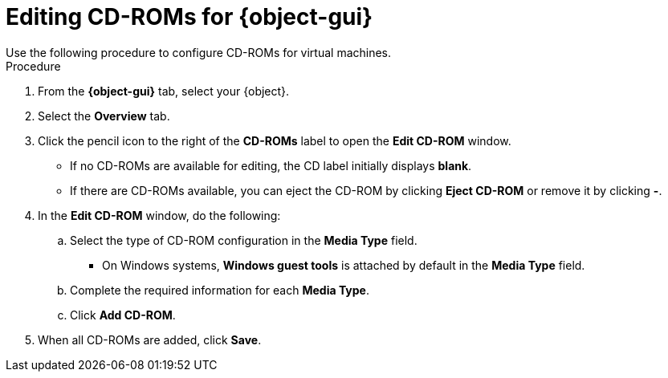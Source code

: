 // Module included in the following assemblies:
//
// * cnv/cnv_users_guide/cnv-edit-vms.adoc
// * cnv/cnv_users_guide/cnv-editing-vm-template.adoc

// Establishing conditionals so content can be re-used for editing VMs
// and VM templates.

ifeval::["{context}" == "cnv-edit-vms"]
:object: virtual machine
:object-gui: Virtual Machines
endif::[]

ifeval::["{context}" == "cnv-editing-vm-template"]
:object: virtual machine template
:object-gui: Virtual Machine Templates
endif::[]

[id="cnv-vm-edit-cdrom_{context}"]

= Editing CD-ROMs for {object-gui}
Use the following procedure to configure CD-ROMs for virtual machines.

.Procedure

. From the *{object-gui}* tab, select your {object}.
. Select the *Overview* tab.
. Click the pencil icon to the right of the *CD-ROMs* label to open the *Edit CD-ROM* window.
* If no CD-ROMs are available for editing, the CD label initially displays *blank*.
* If there are CD-ROMs available, you can eject the CD-ROM by clicking *Eject CD-ROM* or remove it by clicking *-*.
. In the *Edit CD-ROM* window, do the following:
.. Select the type of CD-ROM configuration in the *Media Type* field.
* On Windows systems, *Windows guest tools* is attached by default in
the *Media Type* field.
.. Complete the required information for each *Media Type*.
.. Click *Add CD-ROM*.
. When all CD-ROMs are added, click *Save*.

// Scrubbing all conditionals used in module

ifeval::["{context}" == "cnv-edit-vms"]
:object!:
endif::[]

ifeval::["{context}" == "cnv-editing-vm-template"]
:object-gui!:
endif::[]
